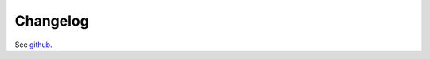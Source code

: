 ..  _Changelog:

Changelog
=============

See `github`_.

.. _github: https://github.com/faircloth-lab/protocols/commits/master
